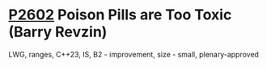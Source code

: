 * [[https://wg21.link/p2602][P2602]] Poison Pills are Too Toxic (Barry Revzin)
:PROPERTIES:
:CUSTOM_ID: p2602-poison-pills-are-too-toxic-barry-revzin
:END:
LWG, ranges, C++23, IS, B2 - improvement, size - small, plenary-approved
